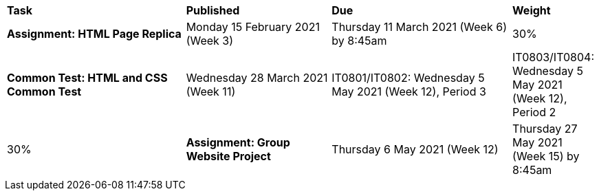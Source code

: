 [cols="5,4,5,1"]
|===

^|*Task*
^|*Published*
^|*Due*
^|*Weight*

{set:cellbgcolor:white}
.^|*Assignment: HTML Page Replica*
.^|Monday 15 February 2021 (Week 3)
.^|Thursday 11 March 2021 (Week 6) by 8:45am
^.^|30%

.^|*Common Test: HTML and CSS Common Test*
.^|Wednesday 28 March 2021 (Week 11)
.^|IT0801/IT0802: Wednesday 5 May 2021 (Week 12), Period 3
.^|IT0803/IT0804: Wednesday 5 May 2021 (Week 12), Period 2
^.^|30%

.^|*Assignment: Group Website Project*
.^|Thursday 6 May 2021 (Week 12)
.^|Thursday 27 May 2021 (Week 15) by 8:45am
^.^|40%

|===
